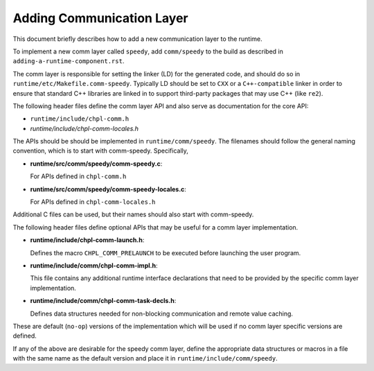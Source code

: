 =============================
Adding Communication Layer
=============================
This document briefly describes how to add a new communication layer
to the runtime.

To implement a new comm layer called ``speedy``, add ``comm/speedy`` to the
build as described in ``adding-a-runtime-component.rst``.

The comm layer is responsible for setting the linker (LD) for the
generated code, and should do so in ``runtime/etc/Makefile.comm-speedy``.
Typically LD should be set to ``CXX`` or a ``C++-compatible`` linker in order
to ensure that standard C++ libraries are linked in to support
third-party packages that may use C++ (like ``re2``).

The following header files define the comm layer API and also serve as
documentation for the core API:

- ``runtime/include/chpl-comm.h``
- *runtime/include/chpl-comm-locales.h*

The APIs should be should be implemented in ``runtime/comm/speedy``.  The
filenames should follow the general naming convention, which is to
start with comm-speedy.  Specifically,

- **runtime/src/comm/speedy/comm-speedy.c**: 
  
  For APIs defined in ``chpl-comm.h``

- **runtime/src/comm/speedy/comm-speedy-locales.c**: 

  For APIs defined in ``chpl-comm-locales.h``

Additional C files can be used, but their names should also start with
comm-speedy.

The following header files define optional APIs that may be useful for
a comm layer implementation.

- **runtime/include/chpl-comm-launch.h**: 

  Defines the macro ``CHPL_COMM_PRELAUNCH`` to be executed before launching the user
  program.

- **runtime/include/comm/chpl-comm-impl.h**: 

  This file contains any additional runtime interface declarations that need to be provided by the specific comm layer implementation.

- **runtime/include/comm/chpl-comm-task-decls.h**: 

  Defines data structures needed for non-blocking communication and remote value caching.

These are default (``no-op``) versions of the implementation which will be
used if no comm layer specific versions are defined.

If any of the above are desirable for the speedy comm layer, define
the appropriate data structures or macros in a file with the same name
as the default version and place it in ``runtime/include/comm/speedy``.
